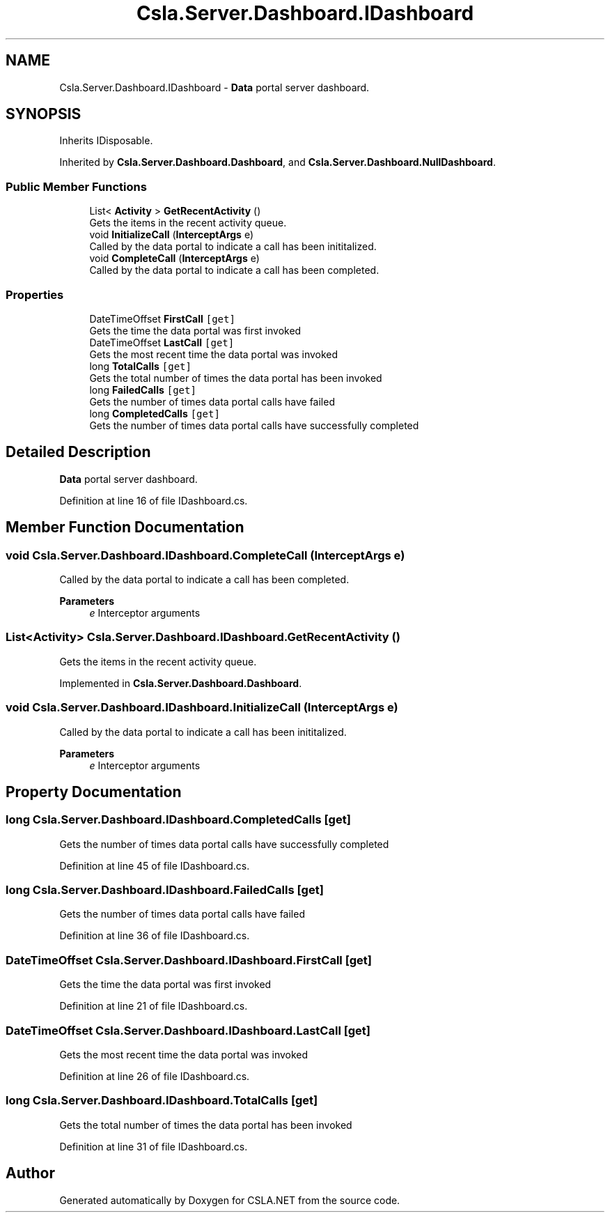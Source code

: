 .TH "Csla.Server.Dashboard.IDashboard" 3 "Thu Jul 22 2021" "Version 5.4.2" "CSLA.NET" \" -*- nroff -*-
.ad l
.nh
.SH NAME
Csla.Server.Dashboard.IDashboard \- \fBData\fP portal server dashboard\&.  

.SH SYNOPSIS
.br
.PP
.PP
Inherits IDisposable\&.
.PP
Inherited by \fBCsla\&.Server\&.Dashboard\&.Dashboard\fP, and \fBCsla\&.Server\&.Dashboard\&.NullDashboard\fP\&.
.SS "Public Member Functions"

.in +1c
.ti -1c
.RI "List< \fBActivity\fP > \fBGetRecentActivity\fP ()"
.br
.RI "Gets the items in the recent activity queue\&. "
.ti -1c
.RI "void \fBInitializeCall\fP (\fBInterceptArgs\fP e)"
.br
.RI "Called by the data portal to indicate a call has been inititalized\&. "
.ti -1c
.RI "void \fBCompleteCall\fP (\fBInterceptArgs\fP e)"
.br
.RI "Called by the data portal to indicate a call has been completed\&. "
.in -1c
.SS "Properties"

.in +1c
.ti -1c
.RI "DateTimeOffset \fBFirstCall\fP\fC [get]\fP"
.br
.RI "Gets the time the data portal was first invoked "
.ti -1c
.RI "DateTimeOffset \fBLastCall\fP\fC [get]\fP"
.br
.RI "Gets the most recent time the data portal was invoked "
.ti -1c
.RI "long \fBTotalCalls\fP\fC [get]\fP"
.br
.RI "Gets the total number of times the data portal has been invoked "
.ti -1c
.RI "long \fBFailedCalls\fP\fC [get]\fP"
.br
.RI "Gets the number of times data portal calls have failed "
.ti -1c
.RI "long \fBCompletedCalls\fP\fC [get]\fP"
.br
.RI "Gets the number of times data portal calls have successfully completed "
.in -1c
.SH "Detailed Description"
.PP 
\fBData\fP portal server dashboard\&. 


.PP
Definition at line 16 of file IDashboard\&.cs\&.
.SH "Member Function Documentation"
.PP 
.SS "void Csla\&.Server\&.Dashboard\&.IDashboard\&.CompleteCall (\fBInterceptArgs\fP e)"

.PP
Called by the data portal to indicate a call has been completed\&. 
.PP
\fBParameters\fP
.RS 4
\fIe\fP Interceptor arguments
.RE
.PP

.SS "List<\fBActivity\fP> Csla\&.Server\&.Dashboard\&.IDashboard\&.GetRecentActivity ()"

.PP
Gets the items in the recent activity queue\&. 
.PP
Implemented in \fBCsla\&.Server\&.Dashboard\&.Dashboard\fP\&.
.SS "void Csla\&.Server\&.Dashboard\&.IDashboard\&.InitializeCall (\fBInterceptArgs\fP e)"

.PP
Called by the data portal to indicate a call has been inititalized\&. 
.PP
\fBParameters\fP
.RS 4
\fIe\fP Interceptor arguments
.RE
.PP

.SH "Property Documentation"
.PP 
.SS "long Csla\&.Server\&.Dashboard\&.IDashboard\&.CompletedCalls\fC [get]\fP"

.PP
Gets the number of times data portal calls have successfully completed 
.PP
Definition at line 45 of file IDashboard\&.cs\&.
.SS "long Csla\&.Server\&.Dashboard\&.IDashboard\&.FailedCalls\fC [get]\fP"

.PP
Gets the number of times data portal calls have failed 
.PP
Definition at line 36 of file IDashboard\&.cs\&.
.SS "DateTimeOffset Csla\&.Server\&.Dashboard\&.IDashboard\&.FirstCall\fC [get]\fP"

.PP
Gets the time the data portal was first invoked 
.PP
Definition at line 21 of file IDashboard\&.cs\&.
.SS "DateTimeOffset Csla\&.Server\&.Dashboard\&.IDashboard\&.LastCall\fC [get]\fP"

.PP
Gets the most recent time the data portal was invoked 
.PP
Definition at line 26 of file IDashboard\&.cs\&.
.SS "long Csla\&.Server\&.Dashboard\&.IDashboard\&.TotalCalls\fC [get]\fP"

.PP
Gets the total number of times the data portal has been invoked 
.PP
Definition at line 31 of file IDashboard\&.cs\&.

.SH "Author"
.PP 
Generated automatically by Doxygen for CSLA\&.NET from the source code\&.
